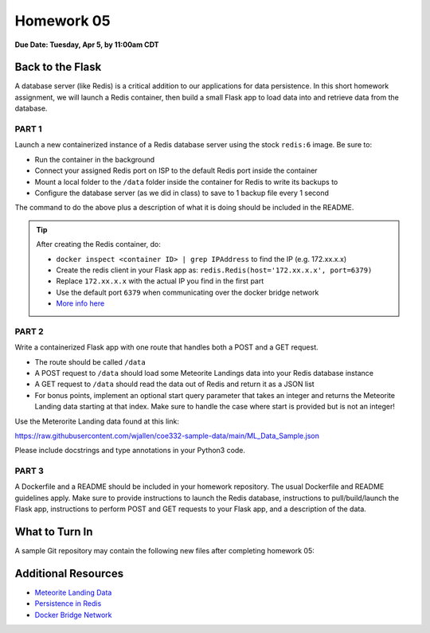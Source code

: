 Homework 05
===========

**Due Date: Tuesday, Apr 5, by 11:00am CDT**

Back to the Flask
-----------------

A database server (like Redis) is a critical addition to our applications for
data persistence. In this short homework assignment, we will launch a Redis
container, then build a small Flask app to load data into and retrieve data from
the database.


PART 1
~~~~~~

Launch a new containerized instance of a Redis database server using the stock
``redis:6`` image. Be sure to:

* Run the container in the background
* Connect your assigned Redis port on ISP to the default Redis port inside the
  container
* Mount a local folder to the ``/data`` folder inside the container for Redis
  to write its backups to
* Configure the database server (as we did in class) to save to 1 backup file
  every 1 second

The command to do the above plus a description of what it is doing should be
included in the README.


.. tip::

   After creating the Redis container, do:

   * ``docker inspect <container ID> | grep IPAddress`` to find the IP (e.g. 172.xx.x.x)
   * Create the redis client in your Flask app as: ``redis.Redis(host='172.xx.x.x', port=6379)``
   * Replace ``172.xx.x.x`` with the actual IP you find in the first part
   * Use the default port ``6379`` when communicating over the docker bridge network
   * `More info here <https://www.tutorialworks.com/container-networking/>`_



PART 2
~~~~~~

Write a containerized Flask app with one route that handles both a POST and a
GET request.

* The route should be called ``/data``
* A POST request to ``/data`` should load some Meteorite Landings data into your
  Redis database instance
* A GET request to ``/data`` should read the data out of Redis and return it as
  a JSON list
* For bonus points, implement an optional start query parameter that takes an
  integer and returns the Meteorite Landing data starting at that index. Make
  sure to handle the case where start is provided but is not an integer!

Use the Meterorite Landing data found at this link:

https://raw.githubusercontent.com/wjallen/coe332-sample-data/main/ML_Data_Sample.json

Please include docstrings and type annotations in your Python3 code.


PART 3
~~~~~~

A Dockerfile and a README should be included in your homework repository. The
usual Dockerfile and README guidelines apply. Make sure to provide instructions
to launch the Redis database, instructions to pull/build/launch the Flask app,
instructions to perform POST and GET requests to your Flask app, and a
description of the data.



What to Turn In
---------------

A sample Git repository may contain the following new files after completing
homework 05:

.. code-block:: text
   :emphasize-lines: 7-10

   my-coe332-hws/
   ├── homework01
   │   └── ...
   ├── homework02
   │   └── ...
   ├── ... etc
   ├── homework05
   │   ├── Dockerfile               # your file names may vary
   │   ├── app.py
   │   └── README.md
   └── README.md


Additional Resources
--------------------

* `Meteorite Landing Data <https://raw.githubusercontent.com/wjallen/coe332-sample-data/main/ML_Data_Sample.json>`_
* `Persistence in Redis <https://redis.io/topics/persistence>`_
* `Docker Bridge Network <https://www.tutorialworks.com/container-networking/>`_
